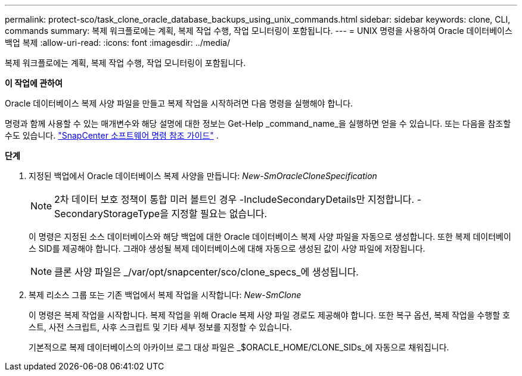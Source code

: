 ---
permalink: protect-sco/task_clone_oracle_database_backups_using_unix_commands.html 
sidebar: sidebar 
keywords: clone, CLI, commands 
summary: 복제 워크플로에는 계획, 복제 작업 수행, 작업 모니터링이 포함됩니다. 
---
= UNIX 명령을 사용하여 Oracle 데이터베이스 백업 복제
:allow-uri-read: 
:icons: font
:imagesdir: ../media/


[role="lead"]
복제 워크플로에는 계획, 복제 작업 수행, 작업 모니터링이 포함됩니다.

*이 작업에 관하여*

Oracle 데이터베이스 복제 사양 파일을 만들고 복제 작업을 시작하려면 다음 명령을 실행해야 합니다.

명령과 함께 사용할 수 있는 매개변수와 해당 설명에 대한 정보는 Get-Help _command_name_을 실행하면 얻을 수 있습니다. 또는 다음을 참조할 수도 있습니다. https://library.netapp.com/ecm/ecm_download_file/ECMLP3337666["SnapCenter 소프트웨어 명령 참조 가이드"^] .

*단계*

. 지정된 백업에서 Oracle 데이터베이스 복제 사양을 만듭니다: _New-SmOracleCloneSpecification_
+

NOTE: 2차 데이터 보호 정책이 통합 미러 볼트인 경우 -IncludeSecondaryDetails만 지정합니다.  -SecondaryStorageType을 지정할 필요는 없습니다.

+
이 명령은 지정된 소스 데이터베이스와 해당 백업에 대한 Oracle 데이터베이스 복제 사양 파일을 자동으로 생성합니다.  또한 복제 데이터베이스 SID를 제공해야 합니다. 그래야 생성될 복제 데이터베이스에 대해 자동으로 생성된 값이 사양 파일에 저장됩니다.

+

NOTE: 클론 사양 파일은 _/var/opt/snapcenter/sco/clone_specs_에 생성됩니다.

. 복제 리소스 그룹 또는 기존 백업에서 복제 작업을 시작합니다: _New-SmClone_
+
이 명령은 복제 작업을 시작합니다.  복제 작업을 위해 Oracle 복제 사양 파일 경로도 제공해야 합니다.  또한 복구 옵션, 복제 작업을 수행할 호스트, 사전 스크립트, 사후 스크립트 및 기타 세부 정보를 지정할 수 있습니다.

+
기본적으로 복제 데이터베이스의 아카이브 로그 대상 파일은 _$ORACLE_HOME/CLONE_SIDs_에 자동으로 채워집니다.


